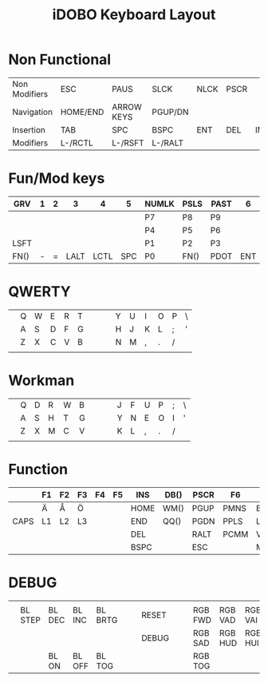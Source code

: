 #+TITLE: iDOBO Keyboard Layout

* Non Functional
  | Non Modifiers | ESC      | PAUS       | SLCK    | NLCK | PSCR |     |
  | Navigation    | HOME/END | ARROW KEYS | PGUP/DN |      |      |     |
  | Insertion     | TAB      | SPC        | BSPC    | ENT  | DEL  | INS |
  | Modifiers     | L-/RCTL  | L-/RSFT    | L-/RALT |      |      |     |

* Fun/Mod keys
| GRV  | 1 | 2 |    3 |    4 |   5 | NUMLK | PSLS | PAST |   6 |   7 |    8 | 9 | 0 |      |
|------+---+---+------+------+-----+-------+------+------+-----+-----+------+---+---+------|
|      |   |   |      |      |     | P7    | P8   | P9   |     |     |      |   |   |      |
|------+---+---+------+------+-----+-------+------+------+-----+-----+------+---+---+------|
|      |   |   |      |      |     | P4    | P5   | P6   |     |     |      |   |   |      |
|------+---+---+------+------+-----+-------+------+------+-----+-----+------+---+---+------|
| LSFT |   |   |      |      |     | P1    | P2   | P3   |     |     |      |   |   | RSFT |
|------+---+---+------+------+-----+-------+------+------+-----+-----+------+---+---+------|
| FN() | - | = | LALT | LCTL | SPC | P0    | FN() | PDOT | ENT | TAB | LGUI | [ | ] | FN() |

* QWERTY
|   |   |   |   |   |   |   |   |   |   |   |   |   |   |   |
|---+---+---+---+---+---+---+---+---+---+---+---+---+---+---|
|   | Q | W | E | R | T |   |   |   | Y | U | I | O | P | \ |
|---+---+---+---+---+---+---+---+---+---+---+---+---+---+---|
|   | A | S | D | F | G |   |   |   | H | J | K | L | ; | ' |
|---+---+---+---+---+---+---+---+---+---+---+---+---+---+---|
|   | Z | X | C | V | B |   |   |   | N | M | , | . | / |   |
|---+---+---+---+---+---+---+---+---+---+---+---+---+---+---|
|   |   |   |   |   |   |   |   |   |   |   |   |   |   |   |

* Workman
|   |   |   |   |   |   |   |   |   |   |   |   |   |   |   |
|---+---+---+---+---+---+---+---+---+---+---+---+---+---+---|
|   | Q | D | R | W | B |   |   |   | J | F | U | P | ; | \ |
|---+---+---+---+---+---+---+---+---+---+---+---+---+---+---|
|   | A | S | H | T | G |   |   |   | Y | N | E | O | I | ' |
|---+---+---+---+---+---+---+---+---+---+---+---+---+---+---|
|   | Z | X | M | C | V |   |   |   | K | L | , | . | / |   |
|---+---+---+---+---+---+---+---+---+---+---+---+---+---+---|
|   |   |   |   |   |   |   |   |   |   |   |   |   |   |   |

* Function
|      | F1 | F2 | F3 | F4 | F5 | INS  | DB() | PSCR | F6   | F7   | F8   | F9   | F10   | F11  |
|------+----+----+----+----+----+------+------+------+------+------+------+------+-------+------|
|      | Ä  | Å  | Ö  |    |    | HOME | WM() | PGUP | PMNS | BRID | PGDN | PGUP | BRIU  | F12  |
|------+----+----+----+----+----+------+------+------+------+------+------+------+-------+------|
| CAPS | L1 | L2 | L3 |    |    | END  | QQ() | PGDN | PPLS | LEFT | DOWN | UP   | RIGHT | HOME |
|------+----+----+----+----+----+------+------+------+------+------+------+------+-------+------|
|      |    |    |    |    |    | DEL  |      | RALT | PCMM | VOLD | MUTE | MPLY | VOLU  | END  |
|------+----+----+----+----+----+------+------+------+------+------+------+------+-------+------|
|      |    |    |    |    |    | BSPC |      | ESC  |      | MPRV | MRWD | MFFD | MNXT  |      |

* DEBUG
|   |         |        |        |         |   |   |       |   |   |         |         |         |         |   |
|---+---------+--------+--------+---------+---+---+-------+---+---+---------+---------+---------+---------+---|
|   |         |        |        |         |   |   |       |   |   |         |         |         |         |   |
|---+---------+--------+--------+---------+---+---+-------+---+---+---------+---------+---------+---------+---|
|   | BL STEP | BL DEC | BL INC | BL BRTG |   |   | RESET |   |   | RGB FWD | RGB VAD | RGB VAI | RGB BCK |   |
|---+---------+--------+--------+---------+---+---+-------+---+---+---------+---------+---------+---------+---|
|   |         |        |        |         |   |   | DEBUG |   |   | RGB SAD | RGB HUD | RGB HUI | RGB SAI |   |
|---+---------+--------+--------+---------+---+---+-------+---+---+---------+---------+---------+---------+---|
|   |         | BL ON  | BL OFF | BL TOG  |   |   |       |   |   | RGB TOG |         |         |         |   |

